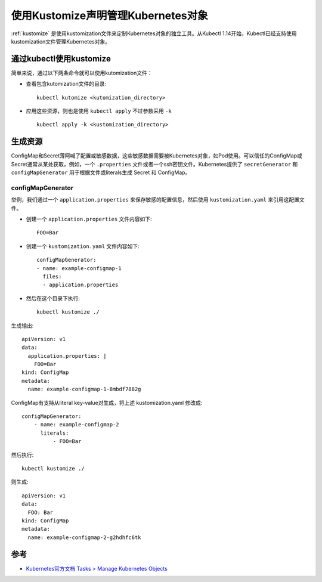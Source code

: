 .. _using_kustomize:

====================================
使用Kustomize声明管理Kubernetes对象
====================================

:ref:`kustomize` 是使用kustomization文件来定制Kubernetes对象的独立工具。从Kubectl 1.14开始，Kubectl已经支持使用kustomization文件管理Kubernetes对象。

通过kubectl使用kustomize
=========================

简单来说，通过以下两条命令就可以使用kutomization文件：

- 查看包含kutomization文件的目录::

   kubectl kutomize <kutomization_directory>

- 应用这些资源，则也是使用 ``kubectl apply`` 不过参数采用 ``-k`` ::

   kubectl apply -k <kustomization_directory>

生成资源
=========

ConfigMap和Secret薄阿喊了配置或敏感数据，这些敏感数据需要被Kubernetes对象，如Pod使用。可以信任的ConfigMap或Secret通常从某处获取，例如，一个 ``.properties`` 文件或者一个ssh密钥文件。Kubernetes提供了 ``secretGenerator`` 和 ``configMapGenerator`` 用于根据文件或literals生成 Secret 和 ConfigMap。

configMapGenerator
-------------------

举例，我们通过一个 ``application.properties`` 来保存敏感的配置信息，然后使用 ``kustomization.yaml`` 来引用这配置文件。

- 创建一个 ``application.properties`` 文件内容如下::

   FOO=Bar

- 创建一个 ``kustomization.yaml`` 文件内容如下::

   configMapGenerator:
   - name: example-configmap-1
     files:
     - application.properties 

- 然后在这个目录下执行::

   kubectl kustomize ./

生成输出::

   apiVersion: v1
   data:
     application.properties: |
       FOO=Bar
   kind: ConfigMap
   metadata:
     name: example-configmap-1-8mbdf7882g

ConfigMap有支持从literal key-value对生成，将上述 kustomization.yaml 修改成::

   configMapGenerator:
       - name: example-configmap-2
         literals:
             - FOO=Bar

然后执行::

   kubectl kustomize ./

则生成::

   apiVersion: v1
   data:
     FOO: Bar
   kind: ConfigMap
   metadata:
     name: example-configmap-2-g2hdhfc6tk

参考
========

- `Kubernetes官方文档 Tasks > Manage Kubernetes Objects <https://kubernetes.io/docs/tasks/manage-kubernetes-objects/kustomization/>`_
